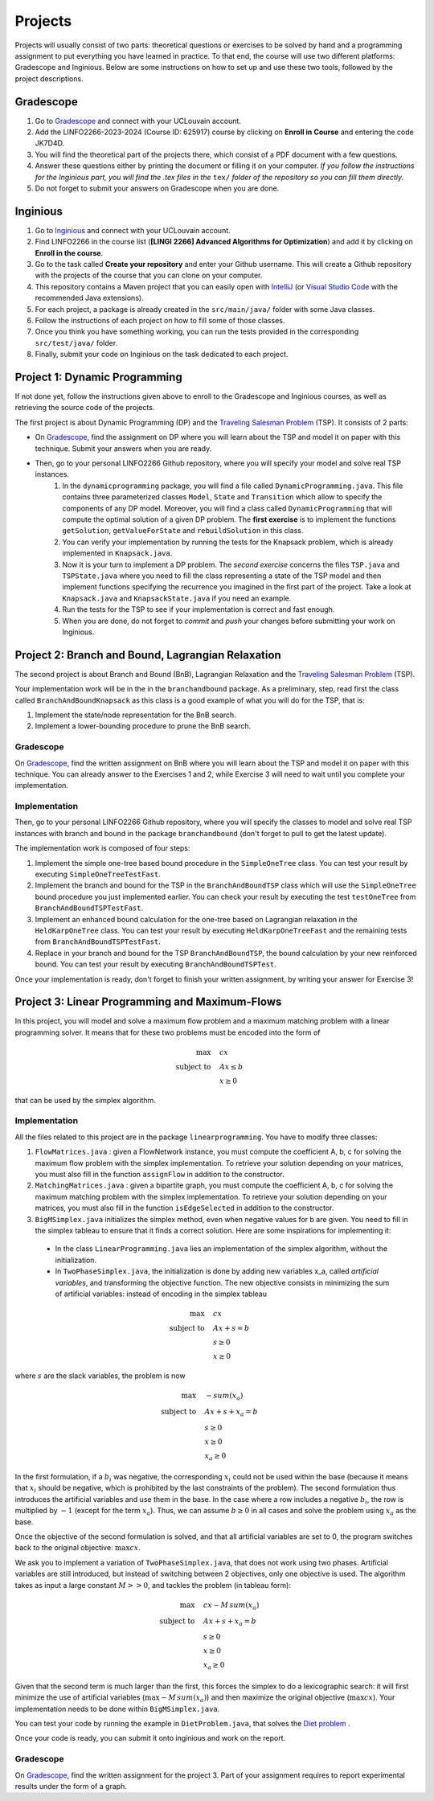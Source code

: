 .. _projects:


*************************************************************************************************
Projects
*************************************************************************************************

Projects will usually consist of two parts: theoretical questions or exercises to be solved by hand and a programming assignment to put everything you have learned in practice.
To that end, the course will use two different platforms: Gradescope and Inginious.
Below are some instructions on how to set up and use these two tools, followed by the project descriptions.

Gradescope
===================================================

#. Go to `Gradescope <https://www.gradescope.com/>`_ and connect with your UCLouvain account.
#. Add the LINFO2266-2023-2024 (Course ID: 625917) course by clicking on **Enroll in Course** and entering the code JK7D4D.
#. You will find the theoretical part of the projects there, which consist of a PDF document with a few questions.
#. Answer these questions either by printing the document or filling it on your computer. *If you follow the instructions for the Inginious part, you will find the .tex files in the* ``tex/`` *folder of the repository so you can fill them directly.*
#. Do not forget to submit your answers on Gradescope when you are done.

Inginious
===================================================

#. Go to `Inginious <https://inginious.info.ucl.ac.be/>`_ and connect with your UCLouvain account.
#. Find LINFO2266 in the course list (**[LINGI 2266] Advanced Algorithms for Optimization**) and add it by clicking on **Enroll in the course**.
#. Go to the task called **Create your repository** and enter your Github username. This will create a Github repository with the projects of the course that you can clone on your computer.
#. This repository contains a Maven project that you can easily open with  `IntelliJ <https://www.jetbrains.com/idea/>`_ (or `Visual Studio Code <https://code.visualstudio.com/>`_ with the recommended Java extensions).
#. For each project, a package is already created in the ``src/main/java/`` folder with some Java classes.
#. Follow the instructions of each project on how to fill some of those classes.
#. Once you think you have something working, you can run the tests provided in the corresponding ``src/test/java/`` folder.
#. Finally, submit your code on Inginious on the task dedicated to each project.

Project 1: Dynamic Programming
===================================================

If not done yet, follow the instructions given above to enroll to the Gradescope and Inginious courses, as well as retrieving the source code of the projects.

The first project is about Dynamic Programming (DP) and the `Traveling Salesman Problem <https://en.wikipedia.org/wiki/Travelling_salesman_problem>`_ (TSP).
It consists of 2 parts:

* On `Gradescope <https://www.gradescope.com/>`_, find the assignment on DP where you will learn about the TSP and model it on paper with this technique. Submit your answers when you are ready.
* Then, go to your personal LINFO2266 Github repository, where you will specify your model and solve real TSP instances.
    #. In the ``dynamicprogramming`` package, you will find a file called ``DynamicProgramming.java``. This file contains three parameterized classes ``Model``, ``State`` and ``Transition`` which allow to specify the components of any DP model. Moreover, you will find a class called ``DynamicProgramming`` that will compute the optimal solution of a given DP problem. The **first exercise** is to implement the functions ``getSolution``, ``getValueForState`` and ``rebuildSolution`` in this class.
    #. You can verify your implementation by running the tests for the Knapsack problem, which is already implemented in ``Knapsack.java``.
    #. Now it is your turn to implement a DP problem. The *second exercise* concerns the files ``TSP.java`` and ``TSPState.java`` where you need to fill the class representing a state of the TSP model and then implement functions specifying the recurrence you imagined in the first part of the project. Take a look at ``Knapsack.java`` and ``KnapsackState.java`` if you need an example.
    #. Run the tests for the TSP to see if your implementation is correct and fast enough.
    #. When you are done, do not forget to *commit* and *push* your changes before submitting your work on Inginious.


Project 2: Branch and Bound, Lagrangian Relaxation
===================================================


The second project is about Branch and Bound (BnB), Lagrangian Relaxation and the `Traveling Salesman Problem <https://en.wikipedia.org/wiki/Travelling_salesman_problem>`_ (TSP).

Your implementation work will be in the in the ``branchandbound`` package. As a preliminary, step, read first the class called ``BranchAndBoundKnapsack`` as this class is a good example of what you will do for the TSP, that is:

1. Implement the state/node representation for the BnB search.
2. Implement a lower-bounding procedure to prune the BnB search.

Gradescope
--------------

On `Gradescope <https://www.gradescope.com/>`_, find the written assignment on BnB where you will learn about the TSP and model it on paper with this technique. You can already answer to the Exercises 1 and 2, while Exercise 3 will need to wait until you complete your implementation.

Implementation
---------------

Then, go to your personal LINFO2266 Github repository, where you will specify the classes to model and solve real TSP instances with branch and bound in the package ``branchandbound`` (don't forget to pull to get the latest update).

The implementation work is composed of four steps:

#. Implement the simple one-tree based bound procedure in the ``SimpleOneTree`` class. You can test your result by executing ``SimpleOneTreeTestFast``.
#. Implement the branch and bound for the TSP in the ``BranchAndBoundTSP`` class which will use the ``SimpleOneTree`` bound procedure you just implemented earlier. You can check your result by executing the test ``testOneTree`` from ``BranchAndBoundTSPTestFast``.
#. Implement an enhanced bound calculation for the one-tree based on Lagrangian relaxation in the ``HeldKarpOneTree`` class. You can test your result by executing ``HeldKarpOneTreeFast`` and the remaining tests from ``BranchAndBoundTSPTestFast``.
#. Replace in your branch and bound for the TSP ``BranchAndBoundTSP``, the bound calculation by your new reinforced bound. You can test your result by executing ``BranchAndBoundTSPTest``.

Once your implementation is ready, don't forget to finish your written assignment, by writing your answer for Exercise 3!

Project 3: Linear Programming and Maximum-Flows
===================================================


In this project, you will model and solve a maximum flow problem and a maximum matching problem with a linear programming solver.
It means that for these two problems must be encoded into the form of

.. math::
    \max \quad & cx \\
    \text{subject to} \quad & Ax \leq b \\
    & x \ge 0

that can be used by the simplex algorithm.

Implementation
---------------

All the files related to this project are in the package ``linearprogramming``. You have to modify three classes:

#. ``FlowMatrices.java`` : given a FlowNetwork instance, you must compute the coefficient A, b, c for solving the maximum flow problem with the simplex implementation. To retrieve your solution depending on your matrices, you must also fill in the function ``assignFlow`` in addition to the constructor.
#. ``MatchingMatrices.java`` : given a bipartite graph, you must compute the coefficient A, b, c for solving the maximum matching problem with the simplex implementation. To retrieve your solution depending on your matrices, you must also fill in the function ``isEdgeSelected`` in addition to the constructor.
#. ``BigMSimplex.java`` initializes the simplex method, even when negative values for b are given. You need to fill in the simplex tableau to ensure that it finds a correct solution. Here are some inspirations for implementing it:

  - In the class ``LinearProgramming.java`` lies an implementation of the simplex algorithm, without the initialization.
  - In ``TwoPhaseSimplex.java``, the initialization is done by adding new variables x_a, called *artificial variables*, and transforming the objective function. The new objective consists in minimizing the sum of artificial variables: instead of encoding in the simplex tableau


.. math::
    \max \quad & cx \\
    \text{subject to} \quad & Ax + s = b \\
    & s \ge 0 \\
    & x \ge 0

where :math:`s` are the slack variables, the problem is now

.. math::
    \max \quad & - sum(x_a) \\
    \text{subject to} \quad & Ax + s + x_a = b \\
    & s \ge 0 \\
    & x \ge 0 \\
    & x_a \ge 0

In the first formulation, if a :math:`b_i` was negative, the corresponding :math:`x_i` could not be used within the base (because it means that :math:`x_i` should be negative, which is prohibited by the last constraints of the problem). The second formulation thus introduces the artificial variables and use them in the base. In the case where a row includes a negative :math:`b_i`, the row is multiplied by :math:`-1` (except for the term :math:`x_a`). Thus, we can assume :math:`b \ge 0` in all cases and solve the problem using :math:`x_a` as the base.

Once the objective of the second formulation is solved, and that all artificial variables are set to 0, the program switches back to the original objective: :math:`\max cx`.

We ask you to implement a variation of ``TwoPhaseSimplex.java``, that does not work using two phases. Artificial variables are still introduced, but instead of switching between 2 objectives, only one objective is used. The algorithm takes as input a large constant :math:`M >> 0`, and tackles the problem (in tableau form):

.. math::
    \max \quad & cx - M \,sum(x_a)\\
    \text{subject to} \quad & Ax + s + x_a = b \\
    & s \ge 0 \\
    & x \ge 0 \\
    & x_a \ge 0

Given that the second term is much larger than the first, this forces the simplex to do a lexicographic search: it will first minimize the use of artificial variables (:math:`\max - M \, sum(x_a)`) and then maximize the original objective (:math:`\max cx`). Your implementation needs to be done within ``BigMSimplex.java``.

You can test your code by running the example in ``DietProblem.java``, that solves the `Diet problem <https://en.wikipedia.org/wiki/Stigler_diet>`_ .

Once your code is ready, you can submit it onto inginious and work on the report.

Gradescope
--------------

On `Gradescope <https://www.gradescope.com/>`_, find the written assignment for the project 3.
Part of your assignment requires to report experimental results under the form of a graph.

..
   Project 4: Local Search
   ===================================================

   In this project, you will have to develop a local search solver for the Pigment Sequencing Problem (PSP).
   It is a Discrete Lot Sizing problem where several items must be produced by a single machine that is able to produce one item per time unit.
   Each item must be produced at the latest at its deadline.
   Additionally, there are stocking costs and sequence-dependent changeover costs.
   The objective is to find a production schedule that respects all deadlines and minimizes the sum of stocking and changeover costs.

   Formal definition
   ------------------

   Let :math:`I` be a set of items to be produced and :math:`T` a set of types for those items.
   Each item :math:`i \in I` is associated to a deadline :math:`d_i` and a type :math:`t_i \in T`.
   We write :math:`p_i` the production period of item :math:`i \in I`.
   Each item must be produced at a different time period between 0 and :math:`p_{max}`.
   The stocking cost for each item produced is proportional to the number of time units between the deadline and the production period.
   Its value for one period of time depends on the item type :math:`S^{t_i}`.
   Moreover, a changeover cost :math:`C^{t_i,t_j}` is induced when switching the production of from item type :math:`t_i` to :math:`t_j`.

   Let :math:`x_p` denote the item produced at time period :math:`p`.
   If :math:`s_p` is the first item produced after period :math:`p` (the machine can be idle at some periods of time), then the PSP can be written as:

   $$\\begin{aligned}
   \\text{minimize } & \\sum_{p = 0}^{p_{max}-1} S^{t_{x_p}} * (d_{x_p} - p) + C^{t_{x_p},t_{s_p}} & \\\\
   \\text{such that } & p \\leq d_{x_p}, & 0 \\leq p < p_{max} \\\\
   & x_{p_1} \\neq x_{p_2}, & 0 \\leq p_1 < p_2 < p_{max}, x_{p_1} \\neq IDLE, x_{p_2} \\neq IDLE \\\\
   & x_p \\in I \\cup \\{IDLE\\}, & 0 \\leq p < p_{max}
   \\end{aligned} $$

   Gradescope
   ---------------

   On `Gradescope <https://www.gradescope.com/>`_, find the written assignment for the project about local search.
   You will first solve a PSP instance by hand and then report and discuss experimental results.

   Implementation
   ---------------

   All the files related to this project are in the package ``localsearch``.

   #. In your local search solver, a candidate solution is an array of variables that represent the production schedule :math:`x`. Implement the missing functions in ``ChangeoverCostInvariant.java`` and ``StockingCostInvariant.java`` to compute incrementally the cost of a production schedule after an update.
   #. Then, implement the functions in ``PSP.java`` to compute an initial feasible solution of the problem, and check if a swap move (with any number of variables concerned) is feasible.
   #. Finally, design your local search solver in ``LocalSearch.java`` that finds the best possible solution under a given time limit. Some features that can be implemented: swap moves with a dynamic number of periods concerned (similar to :math:`k`-opt), random restarts, intensification vs. diversification tradeoff, etc.

   .. warning::
       As this task is quite computationally expensive, please test your code locally and only submit on Inginious when you have made substantial improvements to it.

   Project 5: Constraint Programming
   ===================================================

   In the 5th project, you will discover Constraint Programming by solving 2 exercises: the Magic Square Problem and the Killer Sudoku Problem.
   Those problems are rather hard to solve, and you will use a Constraint Programming solver to tackle them.
   But first you have to fill in certain functions to ensure that your solver is ready to be used.

   Solver implementation
   ---------------

   Here are the required steps to have your required constraints working:

   #. Implement the ``removeAbove`` and ``removeBelow`` methods from the ``Domain`` class. Those methods will remove all values within a domain that are greater / lower than a given threshold.
   #. Implement the propagator from the ``Sum`` constraint. This constraint is applied on an array of ``Variable`` :math:`x` and on one expected sum, :math:`y`. It ensures that :math:`\sum x = y`. Your algorithm must be bound-consistent: you only need to update the maximum and minimum values of the variables present within the constraint.

   For each of those steps, you will find unit tests to ensure that your solver is working as expected before moving on to the modeling.

   Modeling the problems
   ---------------

   There are two problems to model in this project:

   #. The Magic Square Problem. Given an square of :math:`n\times n` cells, you need to find an assignment of values to each cell such that

      #. Every value appears once and only once;
      #. The sum of every row, column and of both diagonal within the square are the same.

   #. The Killer Sudoku Problem. In this variation of the Sudoku, the cells belong to a cage. The sum of values within the cell belonging to a cage must equal to a given input value. The whole set of constraints in this problem is thus

      #. Each row, column, and subsquare contains each number exactly once;
      #. The sum of all numbers in a cage must match the expected sum of the cage.

   The implementation needs to be done within the ``MagicSquareSolver`` and ``KillerSudokuSolver`` files, by completing the TODO's.
   In each of those model, you need to give all solutions according to the given input instance by relying on your ``TinyCSP`` solver.
   You can also refer to the already implemented ``NQueens`` model if you wish to see how variables should be created, how to add constraints and how to solve a problem.

   Gradescope
   ---------------

   On `Gradescope <https://www.gradescope.com/>`_, find the written assignment for the project about constraint programming.
   You will first give some details about the modeling of a Magic Square Problem.
   Afterwards, you will examine how to derive additional solutions by examining the symmetries within the problem.

   Project 6: MDD
   ===================================================

   In the 6th project, you will optimize hard combinatorial problems using the 
   branch-and-bound with MDD paradigm. In practice you are asked to implement:
   a sequential version for the solver interface, and a model + relaxation to solve
   the maximum decarbonation problem.

   Solver implementation
   ---------

   To get started with your implementation of the `SequentualSolver` we advise you
   to go read the pseudo-code given in the slides and then to give a look at the
   parallel version which is implemented for you (`ParallelSolver`). 

   Once you are done with the implementation of your sequential solver, you will be
   able to validate it against the tests in `TestSequentialSolver`.

   Modeling the Max Decarbonation Problem
   --------

   After that, you are asked to model the maximum decarbonation problem in terms
   of dynamic programming. To that end, you will want to start by defining the
   content of your `state` (class `MaximumDecarbonationState`) and then to implement
   the required methods in `MaximumDecarbonationProblem`. 

   Once you have completed these first two steps, you should validate your implementation
   against the tests provided in `TestMaximumDecarbonationModelFast` and `TestMaximumDecarbonationModel`.

   The second step to solving the max decarbonation problem with BaB-MDD will be
   to implement a relaxation (merge heuristic) to use when compiling relaxed DDs.
   You are expected to write that implementation in the class `MaximumDecarbonationRelaxation`.
   Finally, you will write the implementation of a state ranking which will be
   used to compare states and select the ones that are deemed the most promising
   (in class `MaximumDecarbonationStateRanking`). 

   Then, you will validate your implementation work using: the tests in 
   `TestMaximumDecarbonationFast` and `TestMaximumDecarbonation`.

   Gradescope
   ---------------

   On `Gradescope <https://www.gradescope.com/>`_, find the written assignment for the project about branch-and-bound with decision diagrams.
   You will first get a hands-on reminder of what relaxed and restricted DDs are.
   Afterwards, you will give the details of how to model the maximum decarbonation
   problem in terms of dynamic programming along with a relaxation to merge nodes
   when a layer grows too large.


   August Project: Efficient Traveling Salesman with Time- Windows TSPTW
   ======================================================================




   Your task is to develop TWO optimization approaches to tackle the TSPTW as efficiently as possible and compare them 

   The two optimization approaches must be chosen among:

   * Dynamic Programming (possibly using Decision Diagrams)
   * Local Search
   * Integer Linear Programming
   * Constraint Programming
   * Branch and Bound


   The problem and instance files are available `here <https://lopez-ibanez.eu/tsptw-instances>`_  
   We consider the minimization of the total travel time objective.

   Your implementation should accept a path to an instance file and produce a permutation of cities (ranging from 1 to n, excluding the depot). This format ensures the solution's validity can be readily verified using the available checker.

   The assignment must culminate in a detailed report (in PDF format) which includes the following sections:

   * Model and Justification: Explain each approach and the design choices. 
   * Experimental Results: Run your two approaches on instance files of various complexity/size and present your results. 
   * Conclusion and Recommendation: Provide an overall conclusion based on your experimental results. Your final recommendation should encompass the most effective strategies and method based on the obtained results.

   Submit your report via email to pierre.schaus@uclouvain.be and vianney.coppe@uclouvain.be by the deadline of August 15th. Ensure your source code is available in a private GitHub repository (link must be given in the report), and invite 'pschaus' and 'vcoppe' as collaborators.
   Maintain a regular commit pattern as you progress on the project. 
   We will not accept projects we deem suspicious, such as those with a single, large commit. 
   Frequent commits indicate a consistent work pattern and clear evolution of your project.

   Your code must be written in Java, and the only permissible external libraries are those provided within the six projects proposed throughout the year.

   In addition to the written work, you may be required to attend an interview regarding your report if deemed necessary by Pierre Schaus and Vianney Coppé

   All work must be your own. If you used any external sources, they must be clearly acknowledged in the report's bibliography.
   Do not share your source-code, make sure your repository is private.


   The project due in August will be evaluated on 20. The score will reflect the quality of your work, including the efficiency of your model, the clarity of your report, and your adherence to the project guidelines. The quality of your source code will be a critical aspect of your evaluation. 
   This includes readability, organization, effective use of algorithms and data structures, and the efficiency and correctness of your code.




